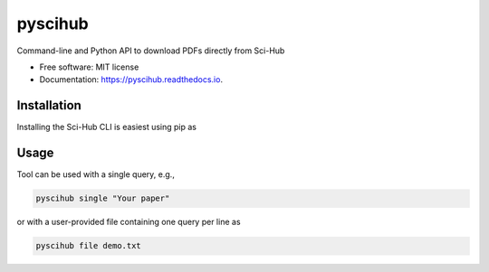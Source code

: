 ========
pyscihub
========


.. image:: https://img.shields.io/pypi/v/pyscihub.svg
        :target: https://pypi.python.org/pypi/pyscihub

.. image:: https://img.shields.io/travis/markkvdb/pyscihub.svg
        :target: https://travis-ci.com/markkvdb/pyscihub

.. image:: https://readthedocs.org/projects/pyscihub/badge/?version=latest
        :target: https://pyscihub.readthedocs.io/en/latest/?badge=latest
        :alt: Documentation Status




Command-line and Python API to download PDFs directly from Sci-Hub


* Free software: MIT license
* Documentation: https://pyscihub.readthedocs.io.


Installation
--------

Installing the Sci-Hub CLI is easiest using pip as

.. code-block:: bash
    pip install -e .

Usage
--------

Tool can be used with a single query, e.g.,

.. code-block:: bash

    pyscihub single "Your paper"

or with a user-provided file containing one query per line as

.. code-block:: bash

    pyscihub file demo.txt
